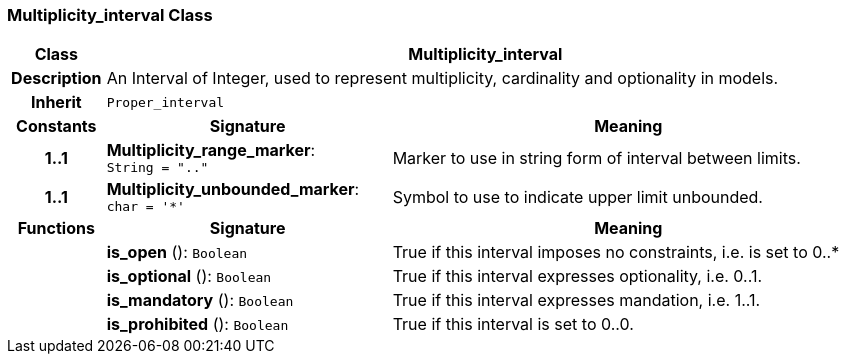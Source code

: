 === Multiplicity_interval Class

[cols="^1,3,5"]
|===
h|*Class*
2+^h|*Multiplicity_interval*

h|*Description*
2+a|An Interval of Integer, used to represent multiplicity, cardinality and optionality in models.

h|*Inherit*
2+|`Proper_interval`

h|*Constants*
^h|*Signature*
^h|*Meaning*

h|*1..1*
|*Multiplicity_range_marker*: `String{nbsp}={nbsp}".."`
a|Marker to use in string form of interval between limits.

h|*1..1*
|*Multiplicity_unbounded_marker*: `char{nbsp}={nbsp}'&#42;'`
a|Symbol to use to indicate upper limit unbounded.
h|*Functions*
^h|*Signature*
^h|*Meaning*

h|
|*is_open* (): `Boolean`
a|True if this interval imposes no constraints, i.e. is set to 0..*

h|
|*is_optional* (): `Boolean`
a|True if this interval expresses optionality, i.e. 0..1.

h|
|*is_mandatory* (): `Boolean`
a|True if this interval expresses mandation, i.e. 1..1.

h|
|*is_prohibited* (): `Boolean`
a|True if this interval is set to 0..0.
|===
